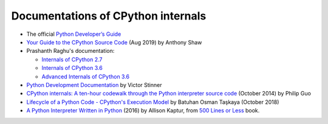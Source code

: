+++++++++++++++++++++++++++++++++++
Documentations of CPython internals
+++++++++++++++++++++++++++++++++++

* The official `Python Developer’s Guide
  <https://devguide.python.org/>`_
* `Your Guide to the CPython Source Code
  <https://realpython.com/cpython-source-code-guide/>`_
  (Aug 2019) by Anthony Shaw
* Prashanth Raghu's documentation:

  * `Internals of CPython 2.7
    <https://intopythoncom.files.wordpress.com/2017/04/internalsofcpython2-7.pdf>`_
  * `Internals of CPython 3.6
    <https://intopythoncom.files.wordpress.com/2017/04/internalsofcpython3-6-1.pdf>`_
  * `Advanced Internals of CPython 3.6
    <https://intopythoncom.files.wordpress.com/2017/04/merged.pdf>`_

* `Python Development Documentation
  <https://pythondev.readthedocs.io/>`_ by Victor Stinner
* `CPython internals: A ten-hour codewalk through the Python interpreter source
  code <http://pgbovine.net/cpython-internals.htm>`_
  (October 2014) by Philip Guo
* `Lifecycle of a Python Code - CPython's Execution Model
  <https://dev.to/btaskaya/lifecycle-of-a-python-code---cpythons-execution-model-85i>`_
  by Batuhan Osman Taşkaya (October 2018)
* `A Python Interpreter Written in Python
  <http://aosabook.org/en/500L/a-python-interpreter-written-in-python.html>`_
  (2016) by Allison Kaptur, from `500 Lines or Less
  <http://aosabook.org/en/index.html>`_ book.
